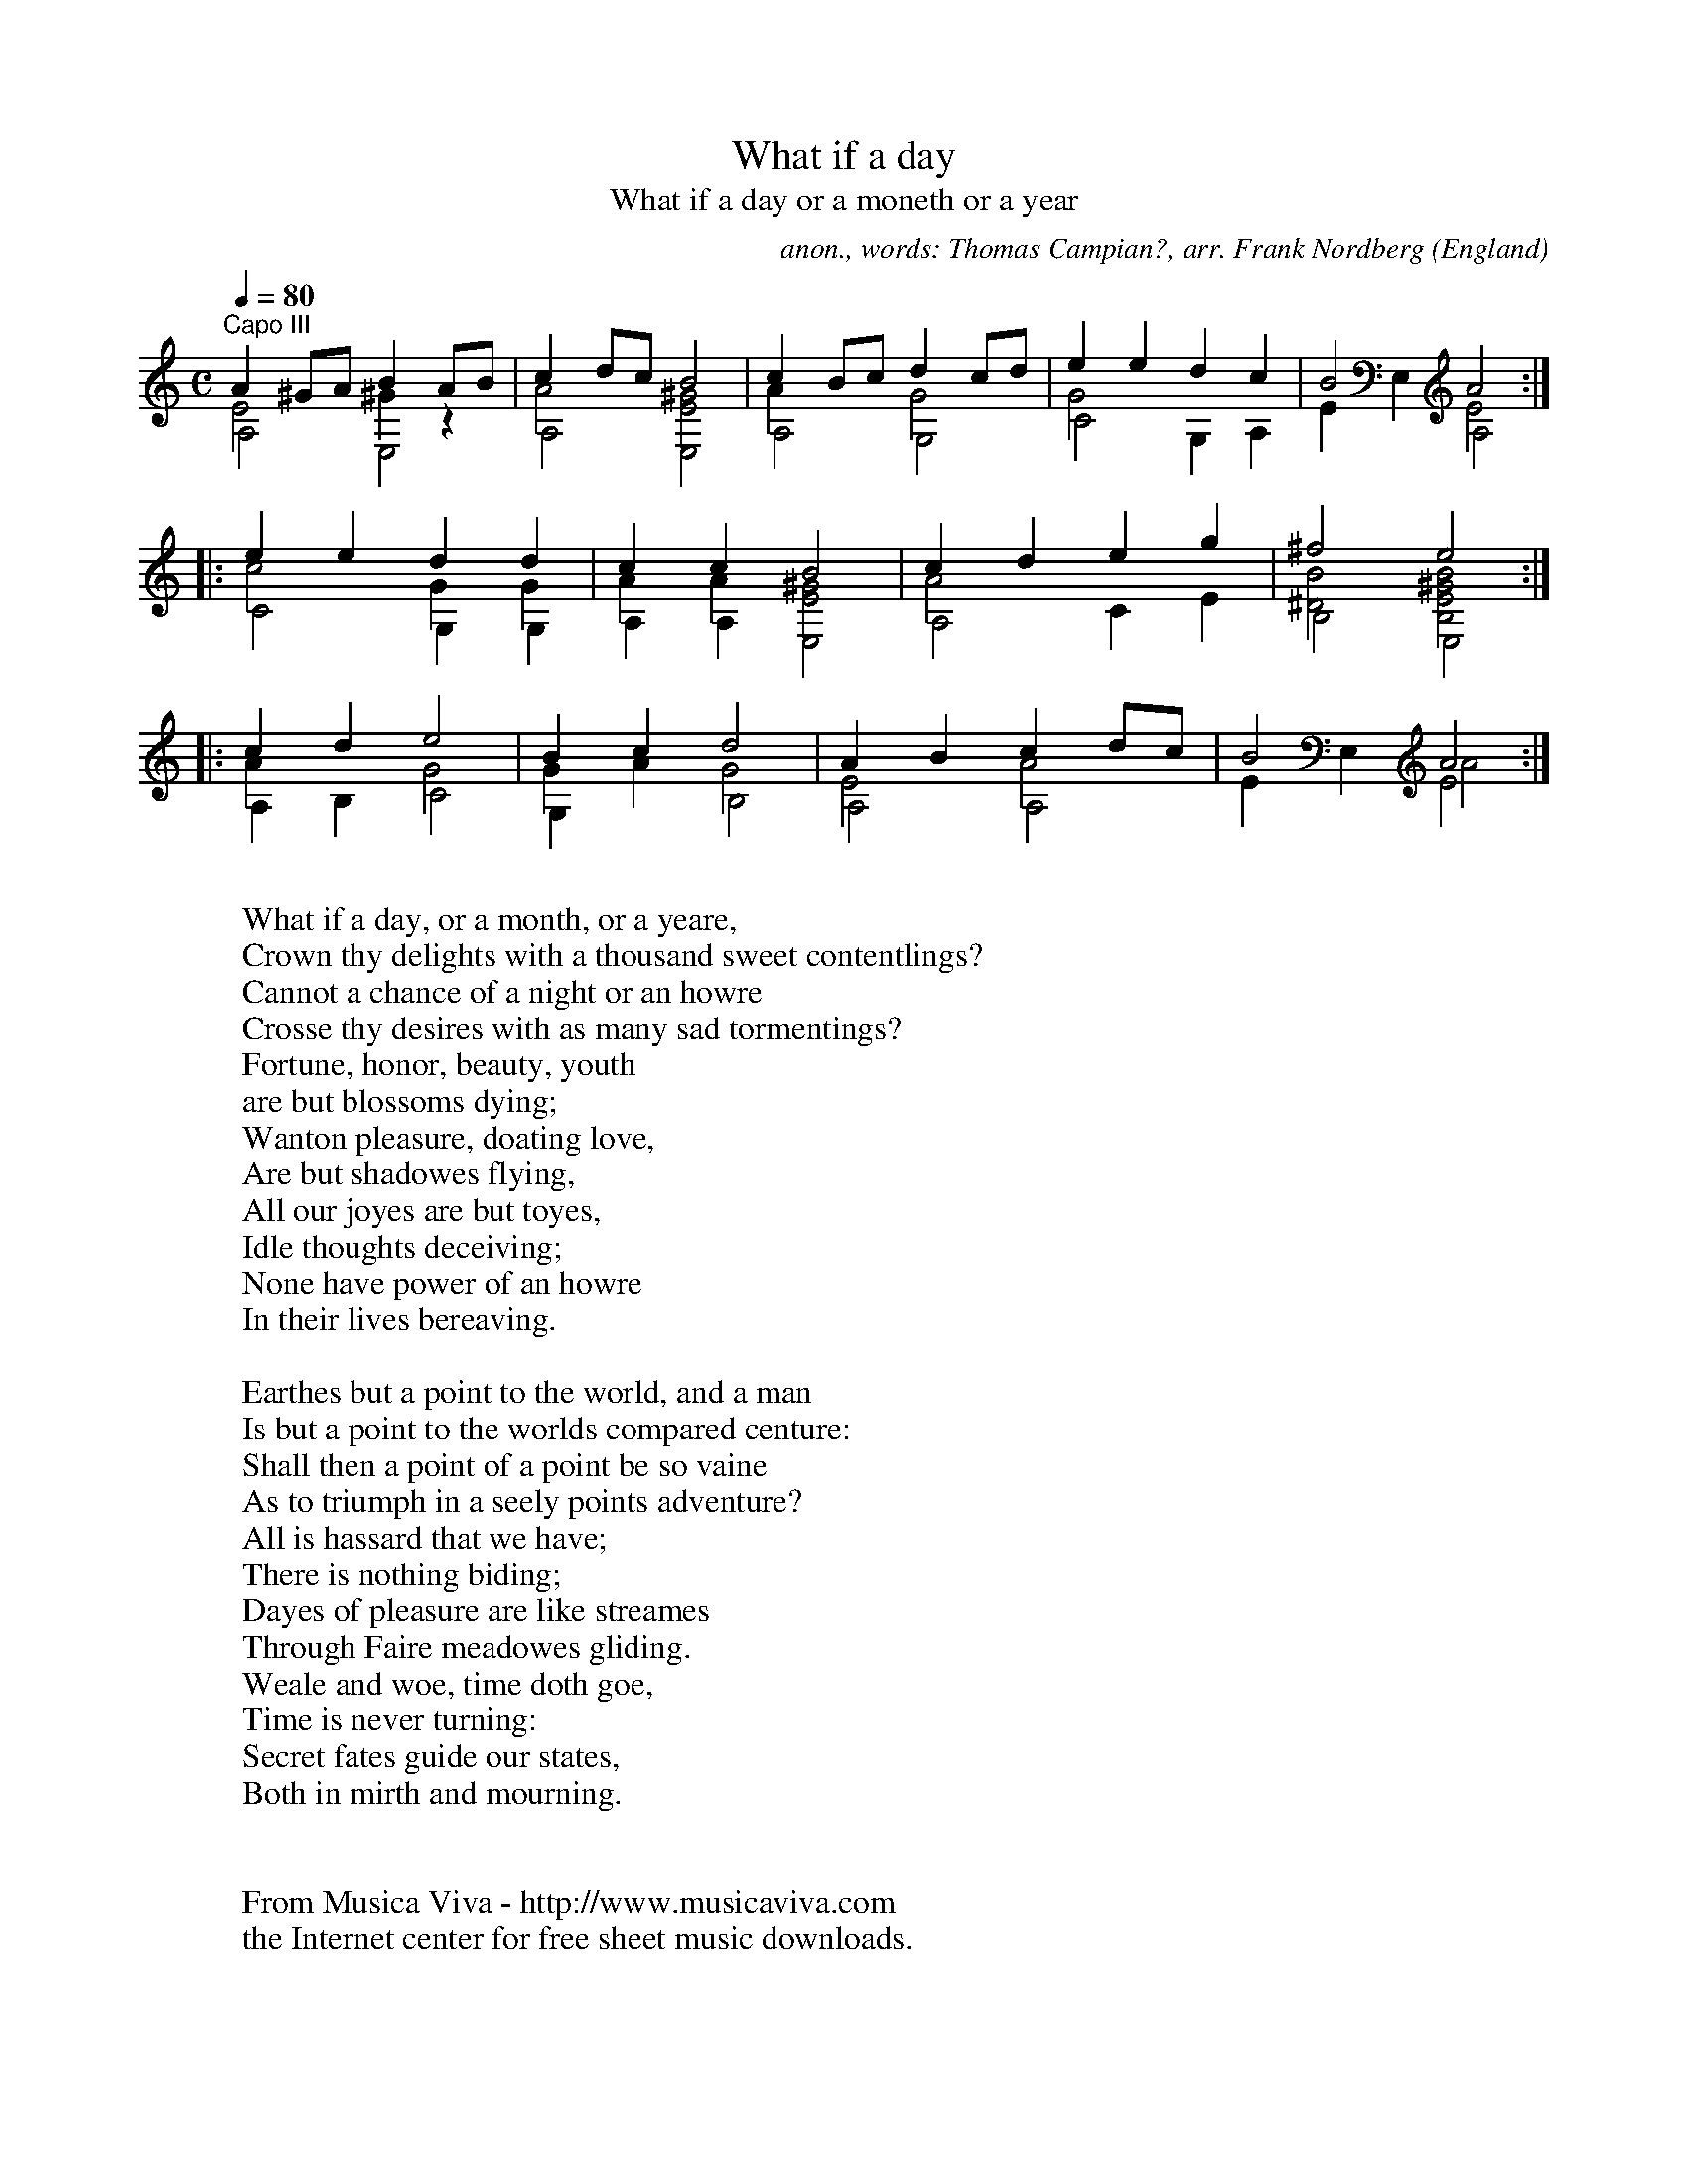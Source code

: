X:27
T:What if a day
T:What if a day or a moneth or a year
C:anon., words: Thomas Campian?, arr. Frank Nordberg
O:England
B:"Jane Pickeringe's Lute Book" no. 27
R:Air
Z:Transcribed by Frank Nordberg - http://www.musicaviva.com
F:http://abc.musicaviva.com/tunes/england/pickeringe-27/pickeringe-27-gtr2.abc
V:1 Program 1 24 up %Classical guitar
V:2 Program 1 24 merge down %Classical guitar
V:3 Program 1 24 merge down %Classical guitar
M:C
L:1/8
Q:1/4=80
K:Am -8va % Cm with Capo on third fret
V:1
"^Capo III"A2^GA B2AB|c2dc B4|c2Bc d2cd|e2e2 d2c2|B4 A4:|
V:2
E4 ^G2z2|A4[E4^G4]|A2x2 G4|G4 x4|x4 E4:|
V:3
A,4 E,4|A,4E,4|A,4 G,4|C4 G,2A,2|E2E,2 A,4:|
%
V:1
|:e2e2 d2d2|c2c2 B4|c2d2 e2g2|^f4 e4:|
V:2
|:c4 G2G2|A2A2 [E4^G4]|A4 x4|[^D4B4] [B,4E4^G4B4]:|
V:3
|:C4 G,2G,2|A,2A,2 E,4|A,4 C2E2|B,4 E,4:|
%
V:1
|:c2d2 e4|B2c2 d4|A2B2 c2dc|B4 A4:|
V:2
|:A2x2 G4|G2x2 G4|E4 A4|x4 E4:|
V:3
|:A,2B,2 C4|G,2A2 B,4|A,4 A,4|E2E,2 A4:|
W:
W:What if a day, or a month, or a yeare,
W:Crown thy delights with a thousand sweet contentlings?
W:Cannot a chance of a night or an howre
W:Crosse thy desires with as many sad tormentings?
W:  Fortune, honor, beauty, youth
W:  are but blossoms dying;
W:  Wanton pleasure, doating love,
W:  Are but shadowes flying,
W:All our joyes are but toyes,
W:Idle thoughts deceiving;
W:None have power of an howre
W:In their lives bereaving.
W:
W:Earthes but a point to the world, and a man
W:Is but a point to the worlds compared centure:
W:Shall then a point of a point be so vaine
W:As to triumph in a seely points adventure?
W:  All is hassard that we have;
W:  There is nothing biding;
W:  Dayes of pleasure are like streames
W:  Through Faire meadowes gliding.
W:Weale and woe, time doth goe,
W:Time is never turning:
W:Secret fates guide our states,
W:Both in mirth and mourning.
W:
W:
W:  From Musica Viva - http://www.musicaviva.com
W:  the Internet center for free sheet music downloads.

